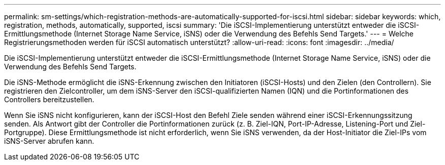 ---
permalink: sm-settings/which-registration-methods-are-automatically-supported-for-iscsi.html 
sidebar: sidebar 
keywords: which, registration, methods, automatically, supported, iscsi 
summary: 'Die iSCSI-Implementierung unterstützt entweder die iSCSI-Ermittlungsmethode (Internet Storage Name Service, iSNS) oder die Verwendung des Befehls Send Targets.' 
---
= Welche Registrierungsmethoden werden für iSCSI automatisch unterstützt?
:allow-uri-read: 
:icons: font
:imagesdir: ../media/


[role="lead"]
Die iSCSI-Implementierung unterstützt entweder die iSCSI-Ermittlungsmethode (Internet Storage Name Service, iSNS) oder die Verwendung des Befehls Send Targets.

Die iSNS-Methode ermöglicht die iSNS-Erkennung zwischen den Initiatoren (iSCSI-Hosts) und den Zielen (den Controllern). Sie registrieren den Zielcontroller, um dem iSNS-Server den iSCSI-qualifizierten Namen (IQN) und die Portinformationen des Controllers bereitzustellen.

Wenn Sie iSNS nicht konfigurieren, kann der iSCSI-Host den Befehl Ziele senden während einer iSCSI-Erkennungssitzung senden. Als Antwort gibt der Controller die Portinformationen zurück (z. B. Ziel-IQN, Port-IP-Adresse, Listening-Port und Ziel-Portgruppe). Diese Ermittlungsmethode ist nicht erforderlich, wenn Sie iSNS verwenden, da der Host-Initiator die Ziel-IPs vom iSNS-Server abrufen kann.
